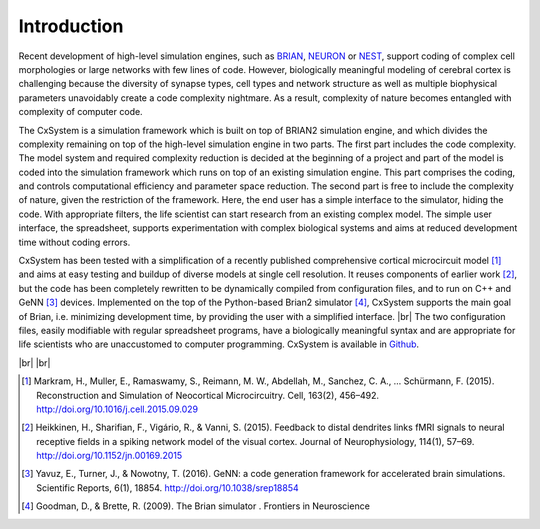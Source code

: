 .. |br| raw:: html

   <br />

Introduction
==============================

Recent development of high-level simulation engines, such as `BRIAN
<http://briansimulator.org/>`_, `NEURON
<https://www.neuron.yale.edu/neuron/>`_ or `NEST
<http://www.nest-simulator.org/>`_, support coding of complex cell morphologies or large networks with few lines of code. However, biologically meaningful modeling of cerebral cortex is challenging because the diversity of synapse types, cell types and network structure as well as multiple biophysical parameters unavoidably create a code complexity nightmare. As a result, complexity of nature becomes entangled with complexity of computer code.  

The CxSystem is a simulation framework which is built on top of BRIAN2 simulation engine, and which divides the complexity remaining on top of the high-level simulation engine in two parts. The first part includes the code complexity. The model system and required complexity reduction is decided at the beginning of a project and part of the model is coded into the simulation framework which runs on top of an existing simulation engine. This part comprises the coding, and controls computational efficiency and parameter space reduction. The second part is free to include the complexity of nature, given the restriction of the framework. Here, the end user has a simple interface to the simulator, hiding the code. With appropriate filters, the life scientist can start research from an existing complex model. The simple user interface, the spreadsheet, supports experimentation with complex biological systems and aims at reduced development time without coding errors.

CxSystem  has been tested with a simplification of a recently published comprehensive cortical microcircuit model [1]_ and aims at easy testing and buildup of diverse models at single cell resolution. It reuses components of earlier work [2]_, but the code has been completely rewritten to be dynamically compiled from configuration files, and to run on C++ and GeNN [3]_ devices. Implemented on the top of the Python-based Brian2 simulator [4]_, CxSystem supports the main goal of Brian, i.e. minimizing development time, by providing the user with a simplified interface. |br| The two configuration files, easily modifiable with regular spreadsheet programs, have a biologically meaningful syntax and are appropriate for life scientists who are unaccustomed to computer programming. CxSystem is available in `Github
<https://github.com/VisualNeuroscience-UH/CxSystem>`_.

|br|
|br|

.. [1] Markram, H., Muller, E., Ramaswamy, S., Reimann, M. W., Abdellah, M., Sanchez, C. A., … Schürmann, F. (2015). Reconstruction and Simulation of Neocortical Microcircuitry. Cell, 163(2), 456–492. http://doi.org/10.1016/j.cell.2015.09.029
.. [2] Heikkinen, H., Sharifian, F., Vigário, R., & Vanni, S. (2015). Feedback to distal dendrites links fMRI signals to neural receptive fields in a spiking network model of the visual cortex. Journal of Neurophysiology, 114(1), 57–69. http://doi.org/10.1152/jn.00169.2015
.. [3] Yavuz, E., Turner, J., & Nowotny, T. (2016). GeNN: a code generation framework for accelerated brain simulations. Scientific Reports, 6(1), 18854. http://doi.org/10.1038/srep18854
.. [4] Goodman, D., & Brette, R. (2009). The Brian simulator   . Frontiers in Neuroscience
